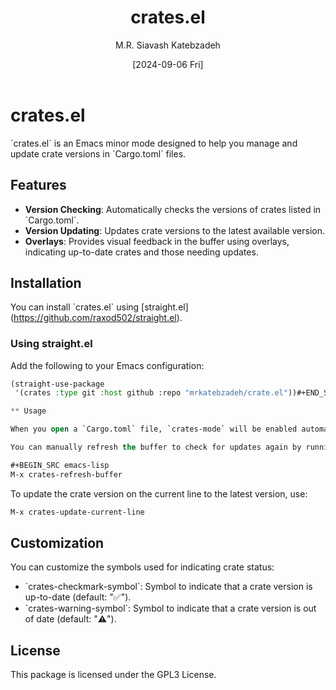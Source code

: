 #+TITLE: crates.el
#+AUTHOR: M.R. Siavash Katebzadeh
#+EMAIL: mr@ekatebzadeh.xyz
#+DATE: [2024-09-06 Fri]
#+OPTIONS: toc:nil

* crates.el

`crates.el` is an Emacs minor mode designed to help you manage and update crate versions in `Cargo.toml` files.

** Features

- **Version Checking**: Automatically checks the versions of crates listed in `Cargo.toml`.
- **Version Updating**: Updates crate versions to the latest available version.
- **Overlays**: Provides visual feedback in the buffer using overlays, indicating up-to-date crates and those needing updates.

** Installation

You can install `crates.el` using [straight.el](https://github.com/raxod502/straight.el).

*** Using straight.el

Add the following to your Emacs configuration:

#+BEGIN_SRC emacs-lisp
(straight-use-package
 '(crates :type git :host github :repo "mrkatebzadeh/crate.el"))#+END_SRC

** Usage

When you open a `Cargo.toml` file, `crates-mode` will be enabled automatically. This mode will check the versions of the crates listed in your file and display overlays to indicate if they are up-to-date or need updating.

You can manually refresh the buffer to check for updates again by running:

#+BEGIN_SRC emacs-lisp
M-x crates-refresh-buffer
#+END_SRC

To update the crate version on the current line to the latest version, use:

#+BEGIN_SRC emacs-lisp
M-x crates-update-current-line
#+END_SRC

** Customization

You can customize the symbols used for indicating crate status:

- `crates-checkmark-symbol`: Symbol to indicate that a crate version is up-to-date (default: "✅").
- `crates-warning-symbol`: Symbol to indicate that a crate version is out of date (default: "⚠️").

** License

This package is licensed under the GPL3 License.
